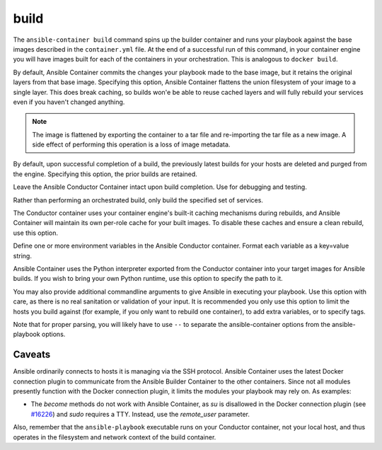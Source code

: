build
=====

.. program::ansible-container build

The ``ansible-container build`` command spins up the builder container and runs
your playbook against the base images described in the ``container.yml`` file. At
the end of a successful run of this command, in your container engine you will have
images built for each of the containers in your orchestration. This is analogous to
``docker build``.

.. option:: --flatten

By default, Ansible Container commits the changes your playbook made to the base image,
but it retains the original layers from that base image. Specifying this option, Ansible
Container flattens the union filesystem of your image to a single layer. This
does break caching, so builds won'e be able to reuse cached layers and will
fully rebuild your services even if you haven't changed anything.

.. note::

    The image is flattened by exporting the container to a tar file and re-importing the tar 
    file as a new image. A side effect of performing this operation is a loss of image metadata. 

.. option:: --no-purge-last

By default, upon successful completion of a build, the previously latest builds for
your hosts are deleted and purged from the engine. Specifying this option, the prior builds
are retained.

.. option:: --save-conductor-container

Leave the Ansible Conductor Container intact upon build completion. Use for debugging and testing.

.. option:: --services

Rather than performing an orchestrated build, only build the specified set of services.

.. option:: --no-cache

The Conductor container uses your container engine's built-it caching mechanisms during
rebuilds, and Ansible Container will maintain its own per-role cache for your built images.
To disable these caches and ensure a clean rebuild, use this option.

.. option:: --with-variables WITH_VARIABLES [WITH_VARIABLES ...]

Define one or more environment variables in the Ansible Conductor container. Format each variable as a
key=value string.

.. option:: --python-interpreter PYTHON_INTERPRETER_PATH

Ansible Container uses the Python interpreter exported from the Conductor container
into your target images for Ansible builds. If you wish to bring your own Python
runtime, use this option to specify the path to it.

.. option:: ansible_options

You may also provide additional commandline arguments to give Ansible in executing your
playbook. Use this option with care, as there is no real sanitation or validation of
your input. It is recommended you only use this option to limit the hosts you build
against (for example, if you only want to rebuild one container), to add extra variables,
or to specify tags.

Note that for proper parsing, you will likely have to use ``--`` to separate the
ansible-container options from the ansible-playbook options.

Caveats
```````

Ansible ordinarily connects to hosts it is managing via the SSH protocol. Ansible Container
uses the latest Docker connection plugin to communicate from the Ansible Builder Container to
the other containers. Since not all modules presently function with the Docker connection plugin, 
it limits the modules your playbook may rely on. As examples:

* The `become` methods do not work with Ansible Container, as `su` is disallowed in the Docker
  connection plugin (see `#16226 <https://github.com/ansible/ansible/pull/16226>`_)
  and `sudo` requires a TTY. Instead, use the `remote_user` parameter.

Also, remember that the ``ansible-playbook`` executable runs on your Conductor container, not
your local host, and thus operates in the filesystem and network context of the build container.
